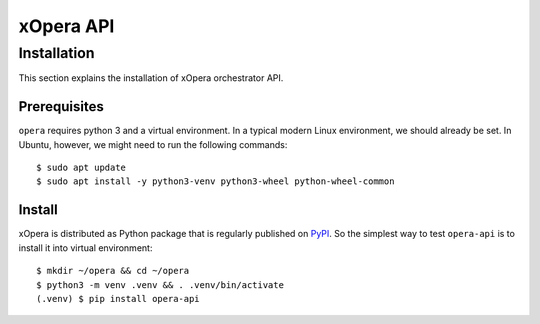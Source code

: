 .. _opera api:

***********
xOpera API
***********

=================
Installation
=================
This section explains the installation of xOpera orchestrator API.

Prerequisites
#############

``opera`` requires python 3 and a virtual environment. In a typical modern
Linux environment, we should already be set. In Ubuntu, however, we might need
to run the following commands::

  $ sudo apt update
  $ sudo apt install -y python3-venv python3-wheel python-wheel-common

Install
#######

xOpera is distributed as Python package that is regularly published on `PyPI <https://pypi.org/project/opera-api/>`_.
So the simplest way to test ``opera-api`` is to install it into virtual environment::

  $ mkdir ~/opera && cd ~/opera
  $ python3 -m venv .venv && . .venv/bin/activate
  (.venv) $ pip install opera-api

